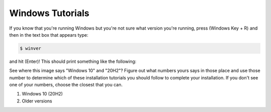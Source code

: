 Windows Tutorials
*****************

If you know that you're running Windows but you're not sure what version you're running,
press (Windows Key + R) and then in the text box that appears type:

.. code-block:: bash

  $ winver

and hit (Enter)! This should print something like the following:

|find_windows_version|

See where this image says "Windows 10" and "20H2"? Figure out what numbers yours says in those place
and use those number to determine which of these installation tutorials you should
follow to complete your installation. If you don't see one of your numbers, choose the
closest that you can.

#. Windows 10 (20H2)
#. Older versions

.. |find_windows_version| image:: ../_static/install_tutorials/find_windows_version.png
   :width: 50%
